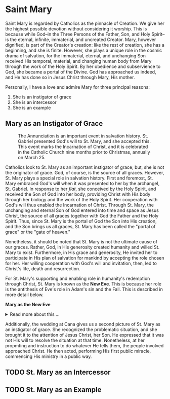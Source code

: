 # -*- coding: utf-8 -*-
# -*- mode: org -*-

#+startup: overview indent


* Saint Mary
:properties:
:custom_id: mary
:end:
Saint Mary is regarded by Catholics as the pinnacle of Creation. We give her the
highest possible devotion without considering it worship. This is because while
God--in the Three Persons of the Father, Son, and Holy Spirit--is the eternal,
infinite, immaterial, and uncreated Creator. Mary, however dignified, is part of the Creator's creation:
like the rest of creation, she has a beginning, and she is finite. However, she
plays a unique role in the cosmic drama of salvation, for the immaterial,
eternal, and unchanging Son received His temporal, material, and changing human
body from Mary through the work of the Holy Spirit. By her obedience and
subservience to God, she became a portal of the Divine. God has approached us
indeed, and He has done so in Jesus Christ through Mary, His mother.

Personally, I have a love and admire Mary for three principal reasons:
1. She is an instigator of grace
2. She is an intercessor
3. She is an example

** Mary as an Instigator of Grace

#+attr_latex: :width 640px
#+caption: The Annunciation is an important event in salvation history. St. Gabriel presented God's will to St. Mary, and she accepted this. This event marks the Incarnation of Christ, and it is celebrated in the Catholic Church nine months prior to Christmas, annually on March 25.
[[https://www.wga.hu/detail/a/angelico/09/corridor/annunci.jpg]]

Catholics look to St. Mary as an important instigator of grace; but, she is not
the originator of grace. God, of course, is the source of all graces. However,
St. Mary plays a special role in salvation history. First and foremost, St. Mary
embraced God's will when it was presented to her by the archangel,
St. Gabriel. In response to her /fiat/, she conceived by the Holy Spirit, and
received the Son of God into her body, providing Christ with His body through her biology and the
work of the Holy Spirit. Her cooperation with God's will thus enabled the
Incarnation of Christ. Through St. Mary, the unchanging and eternal Son of God
entered into time and space as Jesus Christ, the source of all graces together
with God the Father and the Holy Spirit. Thus, since St. Mary is the portal of
God the Son into His creation, and the Son brings us all graces, St. Mary has
been called the "portal of grace" or the "gate of heaven."

Nonetheless, it should be noted that St. Mary is not the ultimate cause of our
graces. Rather, God, in His generosity created humanity and willed St. Mary to 
exist. Furthermore, in His grace and generosity, He invited her to participate
in His plan of salvation for mankind by accepting the role chosen for her. Her
willing cooperation with God's will and invitation, then, led to Christ's life,
death and resurrection.

For St. Mary's supporting and enabling role in humanity's redemption through
Christ, St. Mary is known as the *New Eve*. This is because her role is the
antithesis of Eve's role in Adam's sin and the Fall. This is described in more
detail below.

#+begin_note
*Mary as the New Eve*

#+html: <details>
#+html: <summary>Read more about this ...</summary>

#+attr_html: :width 480px
#+caption: Mary is the antithesis of Eve. Whereas Eve fell prey to Satan through disobedience, Mary triumphed over him by her great fiat in response to God's will: "Let it be done unto your servant as you have said." Eve's action led to Adam's sin, the fall of man, and spiritual death. Mary's obedience led to the incarnation of Christ, His holy life, death, and resurrection, purchasing for us redemption and eternal life. Source: [[https://www.churchpop.com/7-church-fathers-mary-new-eve/][churchpop.com]]
[[https://www.churchpop.com/content/images/size/w1200/wordpress/2014/08/113.jpg]]

The Scriptures explicitly call Jesus the Last Adam ([[https://www.biblegateway.com/passage/?search=1%20Corinthians%2015%3A45-49&version=RSVCE][1 Cor. 15:45-49]],
[[https://www.biblegateway.com/passage/?search=Romans%205%3A12-21&version=RSVCE][Rom. 5:12-21]]). Nonetheless, within 100 years of the writing of the last books of
the Bible--indeed, before the notion of the Bible even existed--the early Church
fathers recognized a stunning parallel between Eve and Mary. Let us tabulate
some details for comparison and contrast:
#+caption: A notable parallel is given in the Scriptures between Mary and Eve.
|                     | *Eve*                                                                 | *Mary*                                                                                                   |
|---------------------+-----------------------------------------------------------------------+----------------------------------------------------------------------------------------------------------|
| Spiritual encounter | A fallen angel tempts Eve to reject God's will. ([[https://www.biblegateway.com/passage/?search=Genesis%203%3A1-5&version=RSVCE][Gen. 3:1-5]])          | A holy angel presents God's will to Mary. ([[https://www.biblegateway.com/passage/?search=Luke%201%3A26-35&version=RSVCE][Luke 1:26-35]])                                                 |
|---------------------+-----------------------------------------------------------------------+----------------------------------------------------------------------------------------------------------|
| Personal response   | Eve rejects God's will.  ([[https://www.biblegateway.com/passage/?search=Genesis%203%3A6&version=RSVCE][Gen. 3:6]])                                   | Mary accepts God's will ([[https://www.biblegateway.com/passage/?search=Luke%201%3A38&version=RSVCE][Luke 1:38]])                                                                      |
|---------------------+-----------------------------------------------------------------------+----------------------------------------------------------------------------------------------------------|
| This leads to       | Adam's sin. ([[https://www.biblegateway.com/passage/?search=Genesis%203%3A6&version=RSVCE][Gen. 3:6]])                                                | The incarnation of Christ ([[https://www.biblegateway.com/passage/?search=Matthew%201%3A18&version=RSVCE][Matt. 1:18]]; [[https://www.biblegateway.com/passage/?search=Luke%201%3A35&version=RSVCE][Luke 1:35]]), His obedience to God, and His death and resurrection. |
|---------------------+-----------------------------------------------------------------------+----------------------------------------------------------------------------------------------------------|
| This causes         | The Fall, subjugation to death, and eternal damnation. ([[https://www.biblegateway.com/passage/?search=Romans%205%3A12-21&version=RSVCE][Rom. 5:12-21]]) | The Redemption of man, and the gift of Eternal Life ([[https://www.biblegateway.com/passage/?search=Romans%205%3A12-21&version=RSVCE][Rom. 5:12-21]]).                                      |
|---------------------+-----------------------------------------------------------------------+----------------------------------------------------------------------------------------------------------|

Mary is called the *New Eve* because her faithful obedience to God's will
reversed the disobedience of Eve. Where Eve’s disobedience led to the Fall and
death, Mary’s obedience opened the way for the Incarnation and the gift of
eternal life through Jesus Christ, the New Adam (cf. Romans 5:12–21; 1
Corinthians 15:22, 45). 

Eve is seen as the "mother of all the living" (Genesis 3:20), but her action
brought spiritual death into the world. Mary, through her "yes" to God at the
Annunciation (Luke 1:38), becomes the spiritual mother of all the redeemed. 

*Who first made this observation?*

The typology of Mary as the New Eve appears very early in Christian theology:

| *Church Father*        | *Date*        | *Contribution*                                                                                   |
|------------------------+---------------+--------------------------------------------------------------------------------------------------|
| *St. Justin Martyr*    | c. 155–165 AD | In *Dialogue with Trypho*, he compares Eve’s disobedience with Mary’s obedience.                 |
| *St. Irenaeus of Lyon* | c. 180–190 AD | In *Against Heresies*, he develops the parallel more fully, calling Mary the cause of salvation. |

#+BEGIN_QUOTE
*"The knot of Eve's disobedience was loosed by the obedience of Mary."*  
— *St. Irenaeus*, *Against Heresies* 3.22.4  
#+END_QUOTE

*When did this occur relative to the canon of Scripture?*

The New Eve typology was articulated decades *before* the biblical canon was finalized:

| *Event or Text*                          | *Approximate Date* |
|------------------------------------------+--------------------|
| Justin Martyr’s *Dialogue with Trypho*   | c. 155–165 AD      |
| Irenaeus’ *Against Heresies*             | c. 180–190 AD      |
| Muratorian Fragment (early canon list)   | c. 170–200 AD      |
| Council of Hippo (affirmed canon)        | 393 AD             |
| Council of Carthage                      | 397 AD             |

So the New Eve theology *predates* the Church's formal listing of the biblical canon by over 200 years.

*Would this concept have been known to the bishops who determined the canon?*

Yes. The Eve–Mary typology was already *well established* in orthodox Christian
teaching by the time the canon was finalized. Bishops and theologians at the
Councils of Hippo and Carthage would likely have been familiar with:

- The teachings of Justin Martyr and Irenaeus
- The biblical typology between Eve and Mary (Genesis–Luke connection)
- The importance of Mary’s obedience as part of salvation history

This typology supported a *unified understanding* of Scripture and Tradition in
the early Church.

*The relationship between the Marian typology and the canon of the Scriptures* is
important because it *undermines* the claim made by many that Catholic
veneration of Mary is unscriptural. It is certainly *not* unscriptural or
antiscriptural, since the councils of bishops who were identifying which books
to call Scripture would have been aware of Marian typology, and they would never
have called Scripture books that undermine this.

*Parallels between Eve and Mary*

#+CAPTION: Comparison of Eve and Mary in Christian Typology
| *Aspect*               | *Eve (Old Eve)*                        | *Mary (New Eve)*                                 |
|------------------------+----------------------------------------+--------------------------------------------------|
| Title                  | Mother of all the living               | Mother of the Redeemer                           |
| Relationship to Adam   | Spouse of Adam                         | Spouse of the Holy Spirit                        |
| Relationship to Christ | Foreshadowing (by contrast)            | Mother of Christ, the New Adam                   |
| Response to God        | Disobedience                           | Obedience                                        |
| Result of Action       | Fall of humanity                       | Salvation through Christ                         |
| Instrumental in...     | The entrance of sin and death          | The entrance of grace and life                   |
| Spoken to by           | The serpent (Satan)                    | The angel Gabriel (God's messenger)              |
| Famous words/action    | Took the fruit and ate it              | “Let it be done to me according to your word”    |
| Outcome                | Brought curse                          | Brought blessing                                 |

#+html: </details>
#+end_note

Additionally, the wedding at Cana gives us a second picture of St. Mary as an
instigator of grace. She recognized the problematic situation, and she brought
it to the attention of Jesus Christ, her Son. He expressed that it was not His
will to resolve the situation at that time. Nonetheless, at her propmting and
instruction to do whatever He tells them, the people involved approached
Christ. He then acted, performing His first public miracle, commencing His
ministry in a public way.


** TODO St. Mary as an Intercessor

** TODO St. Mary as an Example

